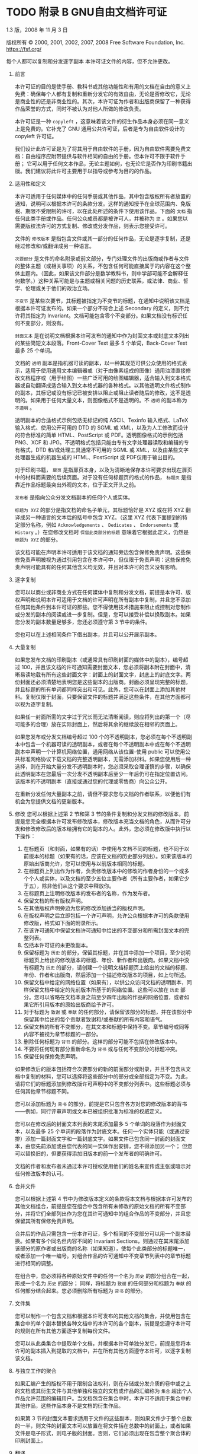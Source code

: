 #+LATEX_COMPILER: xelatex
#+LATEX_CLASS: elegantpaper
#+OPTIONS: prop:t
#+OPTIONS: ^:nil

* TODO 附录 B GNU自由文档许可证

1.3 版，2008 年 11 月 3 日

版权所有 © 2000, 2001, 2002, 2007, 2008 Free Software Foundation, Inc.
https://fsf.org/

每个人都可以复制和分发逐字副本
本许可证文件的内容，但不允许更改。

0.  前言

    本许可证的目的是使手册、教科书或其他功能性和有用的文档在自由的意义上免费：确保每个人都有复制和重新分发它的有效自由，无论是否修改它，无论是商业性的还是非商业性的。其次，本许可证为作者和出版商保留了一种获得作品荣誉的方式，同时不被认为对他人所做的修改负责。

    本许可证是一种 ~copyleft~ ，这意味着该文件的衍生作品本身必须在同一意义上是免费的。它补充了 GNU 通用公共许可证，后者是专为自由软件设计的 copyleft 许可证。

    我们设计此许可证是为了将其用于自由软件的手册，因为自由软件需要免费文档：自由程序应附带提供与软件相同的自由的手册。但本许可不限于软件手册；  它可以用于任何文本作品，无论主题如何，也无论它是否作为印刷书籍出版。我们建议将此许可主要用于以指导或参考为目的的作品。

1.  适用性和定义

    本许可适用于任何媒体中的任何手册或其他作品，其中包含版权所有者放置的通知，说明可以根据本许可的条款分发。这样的通知授予在全球范围内、免版税、期限不受限制的许可，以在此处所述的条件下使用该作品。下面的 ~文档~ 指任何此类手册或作品。任何公众成员都是被许可人，并被称为 ~您~ 。如果您以需要版权法许可的方式复制、修改或分发作品，则表示您接受许可。

    文件的 ~修改版本~ 是指包含文件或其一部分的任何作品，无论是逐字复制，还是经过修改和/或翻译成另一种语言。

     ~次要部分~ 是文件的命名附录或前文部分，专门处理文件的出版商或作者与文件的整体主题（或相关事项）的关系，不包含任何可能直接属于的内容在这个整体主题内。（因此，如果该文件部分是数学教科书，则中学部可能不会解释任何数学。）这种关系可能是与主题或相关问题的历史联系，或法律、商业、哲学、伦理或关于他们的政治立场。

     ~不变节~ 是某些次要节，其标题被指定为不变节的标题，在通知中说明该文档是根据本许可证发布的。如果一个部分不符合上述 Secondary 的定义，则不允许将其指定为 Invariant。文档可能包含零个不变部分。如果文档没有标识任何不变部分，则没有。

     ~封面文本~ 是在说明文档根据本许可发布的通知中作为封面文本或封底文本列出的某些简短文本段落。Front-Cover Text 最多 5 个单词，Back-Cover Text 最多 25 个单词。

    文档的 ~透明~ 副本是指机器可读的副本，以一种其规范可供公众使用的格式表示，适用于使用通用文本编辑器或（对于由像素组成的图像）​​通用油漆直接修改文档程序或（用于绘图）一些广泛可用的绘图编辑器，适合输入到文本格式器或自动翻译成适合输入到文本格式器的各种格式。以其他透明文件格式制作的副本，其标记或没有标记已被安排以阻止或阻止读者随后的修改，这不是透明的。如果用于任何大量文本，则图像格式不是透明的。不 ~透明~ 的副本称为 ~不透明~ 。

    透明副本的合适格式示例包括无标记的纯 ASCII、Texinfo 输入格式、LaTeX 输入格式、使用公开可用的 DTD 的 SGML 或 XML，以及为人工修改而设计的符合标准的简单 HTML、PostScript 或 PDF。透明图像格式的示例包括 PNG、XCF 和 JPG。不透明格式包括只能由专有文字处理器读取和编辑的专有格式，DTD 和/或处理工具通常不可用的 SGML 或 XML，以及由某些文字处理器生成的机器生成的 HTML、PostScript 或 PDF仅用于输出目的。

    对于印刷书籍， ~扉页~ 是指扉页本身，以及为清晰地保存本许可要求出现在扉页中的材料而需要的后续页面。对于没有任何标题页的格式的作品， ~标题页~ 是指靠近作品标题最突出外观的文本，位于正文开头之前。

     ~发布者~ 是指向公众分发文档副本的任何个人或实体。

     ~标题为 XYZ~ 的部分是指文档的命名子单元，其标题恰好是 XYZ 或在将 XYZ 翻译成另一种语言的文本后的括号中包含 XYZ。（这里 XYZ 代表下面提到的特定部分名称，例如 ~Acknowledgements~ 、 ~Dedicates~ 、 ~Endorsements~ 或 ~History~ 。）在您修改文档时 ~保留此类部分的标题~ 意味着它根据此定义，仍然是 ~标题为 XYZ~ 的部分。

    该文档可能在声明本许可适用于该文档的通知旁边包含保修免责声明。这些保修免责声明被视为通过引用包含在本许可中，但仅限于免责声明：这些保修免责声明可能具有的任何其他含义均无效，并且对本许可的含义没有影响。

2.  逐字复制

    您可以以商业或非商业方式在任何媒体中复制和分发文档，前提是本许可、版权声明和说明本许可适用于文档的许可声明在所有副本中复制，并且您不添加任何其他条件到本许可证的那些。您不得使用技术措施来阻止或控制对您制作或分发的副本的阅读或进一步复制。但是，您可以接受补偿以换取副本。如果您分发的副本数量足够多，您还必须遵守第 3 节中的条件。

    您也可以在上述相同条件下借出副本，并且可以公开展示副本。
3.  大量复制

    如果您发布文档的印刷副本（或通常具有印刷封面的媒体中的副本），编号超过 100，并且该文档的许可通知需要封面文本，您必须将副本附在封面中，清晰易读地载有所有这些封面文字：封面上的封面文字，封底上的封底文字。两份封面还必须清楚地表明您是这些副本的出版商。封面必须呈现完整的标题，并且标题的所有单词都同样突出和可见。此外，您可以在封面上添加其他材料。复制仅限于封面，只要保留文件的标题并满足这些条件，在其他方面都可以视为逐字复制。

    如果任一封面所需的文字过于冗长而无法清晰阅读，则应将列出的第一个（尽可能多的合理）放在实际封面上，然后将其余的继续放在相邻的页面上。

    如果您发布或分发文档编号超过 100 个的不透明副本，您必须在每个不透明副本中包含一个机器可读的透明副本，或者在每个不透明副本中或在每个不透明副本中声明一个计算机网络位置，通用网络从该位置-使用 public 可以使用公共标准网络协议下载文档的完整透明副本，无需添加材料。如果您使用后一种选择，则在开始大量分发不透明副本时，您必须采取合理谨慎的步骤，以确保此透明副本在您最后一次分发不透明副本后至少一年后仍可在指定位置访问。该版本的不透明副本（直接或通过您的代理或零售商）向公众公开。

    在重新分发任何大量副本之前，请但不要求您与文档的作者联系，以便他们有机会为您提供文档的更新版本。

4.  修改
    您可以根据上述第 2 节和第 3 节的条件复制和分发文档的修改版本，前提是您完全根据本许可发布修改版本，修改版本充当文档的角色，从而许可分发和修改修改后的版本给拥有它的副本的人。此外，您必须在修改版中执行以下操作：
    1. 在标题页（和封面，如果有的话）中使用与文档不同的标题，也不同于以前版本的标题（如果有的话，应该在文档的历史部分列出）。如果该版本的原始出版商允许，您可以使用与以前版本相同的标题。
    2. 在标题页上列出作为作者，负责修改版本中的修改的作者身份的一个或多个个人或实体，以及文档的至少五位主要作者（所有主要作者，如果它少于五），除非他们从这个要求中释放你。
    3. 在标题页上注明修改版本的发布者的名称，作为发布者。
    4. 保留文档的所有版权声明。
    5. 在其他版权声明旁边为您的修改添加适当的版权声明。
    6. 在版权声明之后立即包括一个许可声明，允许公众根据本许可的条款使用修改版，格式如下面的附录所示。
    7. 在该许可通知中保留文档许可通知中给出的不变部分和所需封面文本的完整列表。
    8. 包括本许可证的未更改副本。
    9. 保留标题为 ~历史~ 的部分，保留其标题，并在其中添加一个项目，至少说明标题页上给出的修改版本的标题、年份、新作者和出版商。如果文档中没有标题为 ~历史~ 的部分，请创建一个说明文档标题页上给出的文档的标题、年份、作者和出版商，然后添加一个描述修改版本的项目，如上句所述。
    10. 保留文档中给定的网络位置（如果有），以供公众访问文档的透明副本，同样保留文档中给定的先前版本所基于的网络位置。这些可以放在 ~历史~ 部分。您可以省略在文档本身之前至少四年出版的作品的网络位置，或者如果它所引用版本的原始出版商给予许可。
    11. 对于标题为 ~致谢~ 或 ~奉献~ 的任何部分，请保留该部分的标题，并在该部分中保留其中给出的每个贡献者致谢和/或奉献的所有内容和语气。
    12. 保留文档的所有不变部分，在其文本和标题中保持不变。章节编号或同等内容不被视为章节标题的一部分。
    13. 删除任何标题为 ~背书~ 的部分。这样的部分可能不包括在修改版本中。
    14. 不要将任何现有部分重新命名为 ~背书~ 或与任何不变部分的标题冲突。
    15. 保留任何保修免责声明。

    如果修改后的版本包括符合次要部分的新的前面部分或附录，并且不包含从文档中复制的材料，您可以选择将这些部分中的部分或全部指定为不变。为此，请将它们的标题添加到修改版许可声明中的不变部分列表中。这些标题必须与任何其他章节标题不同。

    您可以添加标题为 ~背书~ 的部分，前提是它只包含各方对您的修改版本的背书——例如，同行评审声明或文本已被组织批准为标准的权威定义。

    您可以在修改后的封面文本列表的末尾添加最多 5 个单词的段落作为封面文本，以及最多 25 个单词的段落作为封底文本。任何一个实体只能（或通过安排）添加一篇封面文字和一篇封底文字。如果文件已包含同一封面的封面文本，由您先前添加或由您代表的同一实体作出安排，您不得添加另一个；  但您可以替换旧的，但要获得添加旧版本的前一个发布者的明确许可。

    文档的作者和发布者未通过本许可授权使用他们的姓名来宣传或主张或暗示对任何修改版本的认可。

5.  合并文件

    您可以根据上述第 4 节中为修改版本定义的条款将本文档与根据本许可发布的其他文档组合，前提是您在组合中包含所有未修改的原始文档的所有不变部分，并将它们全部列出作为您在其许可通知中的组合作品的不变部分，并且您保留其所有保修免责声明。

    合并后的作品只需包含一份本许可证，多个相同的不变部分可以用一个副本替换。如果有多个同名但内容不同的 Invariant Sections，则通过在其末尾添加该部分的原作者或出版商的名称（如果知道），使每个此类部分的标题唯一，或者添加一个唯一编号。对组合作品的许可通知中不变章节列表中的章节标题进行相同的调整。

    在组合中，您必须将各种原始文件中的任何一个名为 ~历史~ 的部分组合在一起，形成一个名为 ~历史~ 的部分；  同样，将标题为 ~致谢~ 的任何部分和标题为 ~奉献~ 的任何部分结合起来。您必须删除所有标题为 ~背书~ 的部分。

6.  文件集

    您可以制作一个包含文档和根据本许可发布的其他文档的集合，并使用包含在集合中的单个副本替换各种文档中的本许可的各个副本，前提是您遵守本许可的规则在所有其他方面逐字复制每份文件。

    您可以从此类集合中提取单个文档，并根据本许可单独分发它，前提是您将本许可的副本插入到提取的文档中，并在所有其他方面遵守本许可，以逐字复制该文档。
7.  与独立工作的聚合

    如果汇编产生的版权不用于限制合法权利，则在存储或分发介质的卷中或之上的文档或其衍生文件与其他单独和独立的文档或作品的汇编称为 ~集合~ 超出个人作品允许范围的编辑用户。当文档包含在集合中时，本许可不适用于集合中的其他作品，这些作品本身不是文档的衍生作品。

    如果第 3 节的封面文本要求适用于文件的这些副本，则如果文件少于整个总数的一半，则文件的封面文本可以放置在将文件括在总数中的封面上，或者如果文件是电子形式，则电子版的封面。否则，它们必须出现在包含整个聚合体的印刷封面上。
8.  翻译

    翻译被认为是一种修改，因此您可以根据第 4 节的条款分发文档的翻译。用翻译替换不变节需要其版权所有者的特别许可，但您可以包括部分或全部不变节的翻译，除了这些不变部分的原始版本。您可以包含本许可的翻译版本、文档中的所有许可通知以及任何保修免责声明，前提是您还包含本许可的英文原版以及这些通知和免责声明的原始版本。如果本许可证的翻译版本与原始版本或通知或免责声明存在分歧，以原始版本为准。

    如果文档中的某个部分标题为 ~致谢~ 、 ~奉献~ 或 ~历史~ ，则保留其标题（第 1 部分）的要求（第 4 部分）通常需要更改实际标题。
9.  终止

    除非本许可明确规定，否则您不得复制、修改、再许可或分发文档。以其他方式复制、修改、再许可或分发它的任何尝试都是无效的，并将自动终止您在本许可下的权利。

    但是，如果您停止所有违反本许可的行为，则 (a) 临时恢复您从特定版权持有人处获得的许可，除非且直到版权持有人明确并最终终止您的许可，以及 (b) 如果版权持有人未终止许可，则永久恢复在停止后 60 天之前通过某种合理的方式通知您违规行为。

    此外，如果版权所有者以某种合理的方式通知您违规行为，您从特定版权所有者那里获得的许可将永久恢复，这是您第一次收到该版权所有者关于违反本许可（任何作品）的通知，并且您在收到通知后的 30 天内纠正违规行为。

    终止您在本节项下的权利不会终止根据本许可从您那里收到副本或权利的各方的许可。如果您的权利已被终止且未永久恢复，则收到部分或全部相同材料的副本并不赋予您任何使用它的权利。
10. 本许可的未来修订

    自由软件基金会可能会不时发布 GNU 自由文档许可证的新修订版本。此类新版本在精神上与当前版本相似，但可能在细节上有所不同，以解决新问题或关注点。请参阅 https://www.gnu.org/licenses/。

    许可证的每个版本都有一个可区分的版本号。如果文档指定本许可证的特定编号版本 ~或任何更高版本~ 适用于它，您可以选择遵循该指定版本或已发布的任何更高版本的条款和条件（不是作为草案）由自由软件基金会。如果文档未指定本许可证的版本号，您可以选择自由软件基金会曾经发布过的任何版本（而不是草稿）。如果文档指定代理可以决定可以使用本许可证的哪些未来版本，则该代理接受某个版本的公开声明永久授权您为文档选择该版本。
11. 重新许可

     ~大型多作者协作网站~ （或 ~MMC 网站~ ）是指发布受版权保护的作品并为任何人编辑这些作品提供显着设施的任何万维网服务器。任何人都可以编辑的公共 wiki 就是这种服务器的一个例子。网站中包含的 ~大规模多作者协作~ （或 ~MMC~ ）是指在 MMC 网站上发布的任何受版权保护的作品集。

     ~CC-BY-SA~ 是指由 Creative Commons Corporation 发布的 Creative Commons Attribution-Share Alike 3.0 许可证，该公司是一家主要营业地位于加利福尼亚州旧金山的非营利性公司，以及该许可证的未来 copyleft 版本由同一组织发布的许可证。

     ~合并~ 是指作为另一份文件的一部分全部或部分发布或重新发布一份文件。

    如果 MMC 根据本许可获得许可，并且如果所有作品首先根据本许可在本 MMC 以外的其他地方发布，随后全部或部分并入 MMC，则 MMC 是 ~有资格获得再许可的~ ，(1)封面文本或不变部分，以及 (2) 因此在 2008 年 11 月 1 日之前并入。

    MMC 站点的运营商可以在 2009 年 8 月 1 日之前的任何时间根据 CC-BY-SA 在同一站点上重新发布站点中包含的 MMC，前提是 MMC 有资格获得重新许可。

附录：如何将此许可证用于您的文档

要在您编写的文档中使用本许可，请在文档中包含许可的副本，并在标题页之后放置以下版权和许可声明：

#+begin_src emacs-lisp
  版权所有 (C) 年份您的姓名。
  授予复制、分发和/或修改本文档的权限
  根据 GNU 自由文档许可证 1.3 版的条款
  或自由软件基金会发布的任何更新版本；
  没有不变的部分，没有封面文本，也没有封底
  文本。许可证的副本包含在标题为 ``GNU
  免费文档许可证''。
#+end_src

如果您有固定部分、封面文本和封底文本，请将 ~with...Texts~ 替换。与此一致：

#+begin_src emacs-lisp
  Invariant Sections 列出了它们的标题，其中
  Front-Cover Texts 被列出，并且带有 Back-Cover Texts
  正在列表中。
#+end_src

如果您有没有封面文本的不变部分，或三者的其他组合，请合并这两个替代方案以适应情况。

如果您的文档包含程序代码的重要示例，我们建议在您选择的自由软件许可证（例如 GNU 通用公共许可证）下并行发布这些示例，以允许它们在自由软件中使用。
